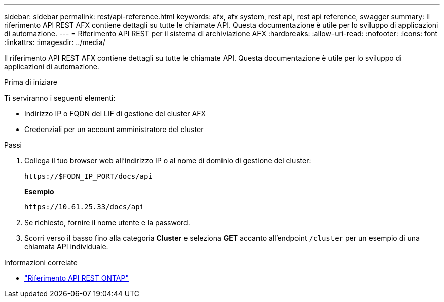 ---
sidebar: sidebar 
permalink: rest/api-reference.html 
keywords: afx, afx system, rest api, rest api reference, swagger 
summary: Il riferimento API REST AFX contiene dettagli su tutte le chiamate API.  Questa documentazione è utile per lo sviluppo di applicazioni di automazione. 
---
= Riferimento API REST per il sistema di archiviazione AFX
:hardbreaks:
:allow-uri-read: 
:nofooter: 
:icons: font
:linkattrs: 
:imagesdir: ../media/


[role="lead"]
Il riferimento API REST AFX contiene dettagli su tutte le chiamate API.  Questa documentazione è utile per lo sviluppo di applicazioni di automazione.

.Prima di iniziare
Ti serviranno i seguenti elementi:

* Indirizzo IP o FQDN del LIF di gestione del cluster AFX
* Credenziali per un account amministratore del cluster


.Passi
. Collega il tuo browser web all'indirizzo IP o al nome di dominio di gestione del cluster:
+
`\https://$FQDN_IP_PORT/docs/api`

+
*Esempio*

+
`\https://10.61.25.33/docs/api`

. Se richiesto, fornire il nome utente e la password.
. Scorri verso il basso fino alla categoria *Cluster* e seleziona *GET* accanto all'endpoint `/cluster` per un esempio di una chiamata API individuale.


.Informazioni correlate
* https://docs.netapp.com/us-en/ontap-restapi/index.html["Riferimento API REST ONTAP"^]

